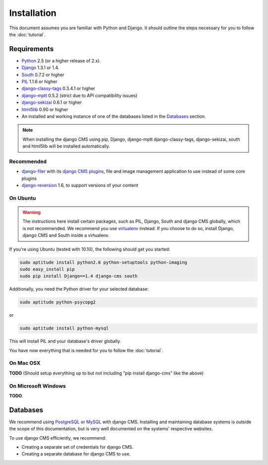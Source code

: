 ############
Installation
############

This document assumes you are familiar with Python and Django. It should
outline the steps necessary for you to follow the :doc:`tutorial`.

************
Requirements
************

* `Python`_ 2.5 (or a higher release of 2.x).
* `Django`_ 1.3.1 or 1.4.
* `South`_ 0.7.2 or higher
* `PIL`_ 1.1.6 or higher
* `django-classy-tags`_ 0.3.4.1 or higher
* `django-mptt`_ 0.5.2 (strict due to API compatibility issues)
* `django-sekizai`_ 0.6.1 or higher
* `html5lib`_ 0.90 or higher
* An installed and working instance of one of the databases listed in the
  `Databases`_ section.

.. note:: When installing the django CMS using pip, Django, django-mptt
          django-classy-tags, django-sekizai, south and html5lib will be
          installed automatically.

.. _Python: http://www.python.org
.. _Django: http://www.djangoproject.com
.. _PIL: http://www.pythonware.com/products/pil/
.. _South: http://south.aeracode.org/
.. _django-classy-tags: https://github.com/ojii/django-classy-tags
.. _django-mptt: https://github.com/django-mptt/django-mptt
.. _django-sekizai: https://github.com/ojii/django-sekizai
.. _html5lib: http://code.google.com/p/html5lib/

Recommended
===========

* `django-filer`_ with its `django CMS plugins`_, file and image management
  application to use instead of some core plugins
* `django-reversion`_ 1.6, to support versions of your content

.. _django-filer: https://github.com/stefanfoulis/django-filer
.. _django CMS plugins: https://github.com/stefanfoulis/cmsplugin-filer
.. _django-reversion: https://github.com/etianen/django-reversion

On Ubuntu
=========

.. warning::

    The instructions here install certain packages, such as PIL, Django, South
    and django CMS globally, which is not recommended. We recommend you use
    `virtualenv`_ instead. If you choose to do so, install Django,
    django CMS and South inside a virtualenv.

If you're using Ubuntu (tested with 10.10), the following should get you
started:

.. code-block:: bash

    sudo aptitude install python2.6 python-setuptools python-imaging
    sudo easy_install pip
    sudo pip install Django==1.4 django-cms south

Additionally, you need the Python driver for your selected database:

.. code-block:: bash

    sudo aptitude python-psycopg2

or

.. code-block:: bash

    sudo aptitude install python-mysql

This will install PIL and your database's driver globally.

You have now everything that is needed for you to follow the :doc:`tutorial`.


On Mac OSX
==========

**TODO** (Should setup everything up to but not including
"pip install django-cms" like the above)

On Microsoft Windows
====================

**TODO**.

*********
Databases
*********

We recommend using `PostgreSQL`_ or `MySQL`_ with django CMS. Installing and
maintaining database systems is outside the scope of this documentation, but is
very well documented on the systems' respective websites.

To use django CMS efficiently, we recommend:

* Creating a separate set of credentials for django CMS.
* Creating a separate database for django CMS to use.

.. _PostgreSQL: http://www.postgresql.org/
.. _MySQL: http://www.mysql.com
.. _virtualenv: http://www.virtualenv.org/

